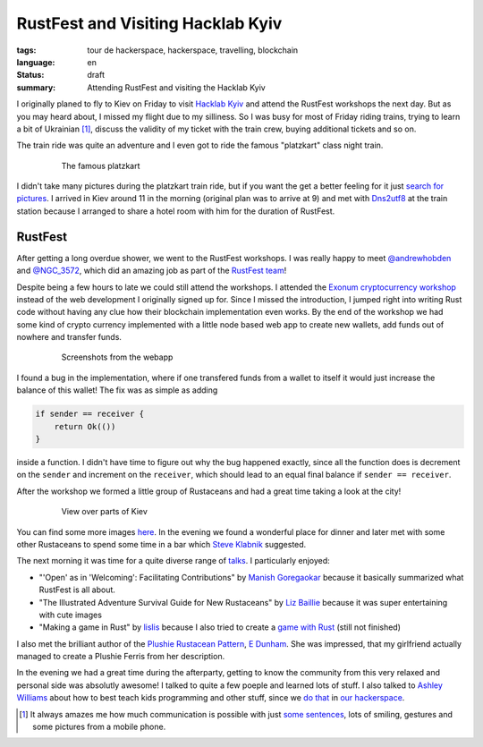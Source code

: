 RustFest and Visiting Hacklab Kyiv
==================================

:tags: tour de hackerspace, hackerspace, travelling, blockchain
:language: en
:status: draft
:summary: Attending RustFest and visiting the Hacklab Kyiv

I originally planed to fly to Kiev on Friday to visit `Hacklab Kyiv`_ and
attend the RustFest workshops the next day.  But as you may heard about, I
missed my flight due to my silliness.  So I was busy for most of Friday riding
trains, trying to learn a bit of Ukrainian [#]_, discuss the validity of my
ticket with the train crew, buying additional tickets and so on.

The train ride was quite an adventure and I even got to ride the famous
"platzkart" class night train.

.. figure:: /images/tour_de_hackerspace/kiev/kiev_train_ride_3.jpg
    :alt: The famous platzkart
    :align: center
    :width: 80%
    :figwidth: 80%

    The famous platzkart

I didn't take many pictures during the platzkart train ride, but if you want
the get a better feeling for it just `search for pictures`_.  I arrived in Kiev
around 11 in the morning (original plan was to arrive at 9) and met with
`Dns2utf8`_ at the train station because I arranged to share a hotel room with
him for the duration of RustFest.

RustFest
--------

After getting a long overdue shower, we went to the RustFest workshops.  I was
really happy to meet `@andrewhobden`_ and `@NGC_3572`_, which did an amazing
job as part of the `RustFest team`_!

Despite being a few hours to late we could still attend the workshops.  I
attended the `Exonum cryptocurrency workshop`_ instead of the web development I
originally signed up for.  Since I missed the introduction, I jumped right into
writing Rust code without having any clue how their blockchain implementation
even works.  By the end of the workshop we had some kind of crypto currency
implemented with a little node based web app to create new wallets, add funds
out of nowhere and transfer funds.

.. figure:: /images/tour_de_hackerspace/kiev/kiev_rustfest_crypto_3.png
    :alt: Screenshots from the webapp
    :align: center
    :width: 80%
    :figwidth: 80%

    Screenshots from the webapp

I found a bug in the implementation, where if one transfered funds from a
wallet to itself it would just increase the balance of this wallet!  The fix
was as simple as adding

.. sourcecode:: rust

    if sender == receiver {
        return Ok(())
    }

inside a function.  I didn't have time to figure out why the bug happened
exactly, since all the function does is decrement on the ``sender`` and
increment on the ``receiver``, which should lead to an equal final balance if
``sender == receiver``.

After the workshop we formed a little group of Rustaceans and had a great time
taking a look at the city!

.. figure:: /images/tour_de_hackerspace/kiev/city/kiev_city_7.jpg
    :alt: View over parts of Kiev
    :align: center
    :width: 80%
    :figwidth: 80%

    View over parts of Kiev

You can find some more images `here`_.  In the evening we found a wonderful
place for dinner and later met with some other Rustaceans to spend some time in
a bar which `Steve Klabnik`_ suggested.

The next morning it was time for a quite diverse range of `talks`_.  I
particularly enjoyed:

* "'Open' as in 'Welcoming': Facilitating Contributions" by `Manish
  Goregaokar`_ because it basically summarized what RustFest is all about.
* "The Illustrated Adventure Survival Guide for New Rustaceans" by `Liz
  Baillie`_ because it was super entertaining with cute images
* "Making a game in Rust" by `lislis`_ because I also tried to create a `game
  with Rust`_ (still not finished)

I also met the brilliant author of the `Plushie Rustacean Pattern`_, `E
Dunham`_.  She was impressed, that my girlfriend actually managed to create a
Plushie Ferris from her description.

In the evening we had a great time during the afterparty, getting to know the
community from this very relaxed and personal side was absolutly awesome!  I
talked to quite a few poeple and learned lots of stuff.  I also talked to
`Ashley Williams`_ about how to best teach kids programming and other stuff,
since we `do that`_ in `our hackerspace`_.


.. [#] It always amazes me how much communication is possible with just `some sentences`_, lots of smiling, gestures and some pictures from a mobile phone.

.. _`Hacklab Kyiv`: http://hacklab.kiev.ua/en/
.. _`search for pictures`: https://duckduckgo.com/?q=platzkart&atb=v10&iar=images&iax=1&ia=images
.. _`Dns2utf8`: https://github.com/dns2utf8
.. _`Exonum cryptocurrency workshop`: https://github.com/exonum/workshop
.. _`@andrewhobden`: https://twitter.com/andrewhobden
.. _`@NGC_3572`: https://twitter.com/NGC_3572
.. _`RustFest team`: http://2017.rustfest.eu/about/
.. _`here`: /images/tour_de_hackerspace/kiev/city/
.. _`some sentences`: http://www.omniglot.com/language/phrases/ukrainian.php
.. _`Steve Klabnik`: https://twitter.com/steveklabnik
.. _`talks`: http://2017.rustfest.eu/talks/
.. _`Manish Goregaokar`: https://github.com/Manishearth
.. _`Liz Baillie`: https://twitter.com/_lbaillie
.. _`lislis`: https://github.com/lislis
.. _`game with Rust`: https://github.com/coredump-ch/rpsrtsrs
.. _`Plushie Rustacean Pattern`: http://edunham.net/2016/04/11/plushie_rustacean_pattern.html
.. _`E Dunham`: https://twitter.com/qedunham
.. _`Ashley Williams`: https://twitter.com/ag_dubs
.. _`do that`: https://www.coredump.ch/2014/11/10/ferienpass-im-hackerspace/
.. _`our hackerspace`: https://www.coredump.ch/2016/11/01/ferienpass-2016/

